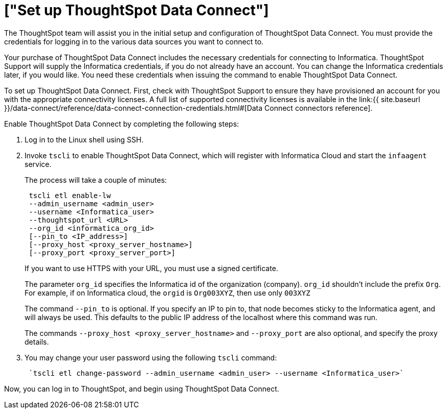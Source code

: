 = ["Set up ThoughtSpot Data Connect"]
:last_updated: 11/19/2019
:permalink: /:collection/:path.html
:sidebar: mydoc_sidebar
:summary: Set up Data Connect with tscli.

The ThoughtSpot team will assist you in the initial setup and configuration of ThoughtSpot Data Connect.
You must provide the credentials for logging in to the various data sources you want to connect to.

Your purchase of ThoughtSpot Data Connect includes the necessary credentials for connecting to Informatica.
ThoughtSpot Support will supply the Informatica credentials, if you do not already have an account.
You can change the Informatica credentials later, if you would like.
You need these credentials when issuing the command to enable ThoughtSpot Data Connect.

To set up ThoughtSpot Data Connect.
First, check with ThoughtSpot Support to ensure they have provisioned an account for you with the appropriate connectivity licenses.
A full list of supported connectivity licenses is available in the link:{{ site.baseurl }}/data-connect/reference/data-connect-connection-credentials.html#[Data Connect connectors reference].

Enable ThoughtSpot Data Connect by completing the following steps:

. Log in to the Linux shell using SSH.
. Invoke `tscli` to enable ThoughtSpot Data Connect, which will register with Informatica Cloud and start the `infaagent` service.
+
The process will take a couple of minutes:
+
----
 tscli etl enable-lw
 --admin_username <admin_user>
 --username <Informatica_user>
 --thoughtspot_url <URL>
 --org_id <informatica_org_id>
 [--pin_to <IP_address>]
 [--proxy_host <proxy_server_hostname>]
 [--proxy_port <proxy_server_port>]
----
+
If you want to use HTTPS with your URL, you must use a signed certificate.
+
The parameter `org_id` specifies the Informatica id of the organization  (company).
`org_id` shouldn't include the prefix `Org`.
For example, if on  Informatica cloud, the `orgid` is `Org003XYZ`, then use only `003XYZ`
+
The command `--pin_to` is optional.
If you specify an IP to pin to, that node  becomes sticky to the Informatica agent, and will always be used.
This  defaults to the public IP address of the localhost where this command was run.
+
The commands `--proxy_host <proxy_server_hostname>` and `--proxy_port+++<proxy_server_port>+++` are also optional, and specify the proxy details.+++</proxy_server_port>+++

. You may change your user password using the following `tscli` command:
+
----
 `tscli etl change-password --admin_username <admin_user> --username <Informatica_user>`
----

Now, you can log in to ThoughtSpot, and begin using ThoughtSpot Data Connect.
